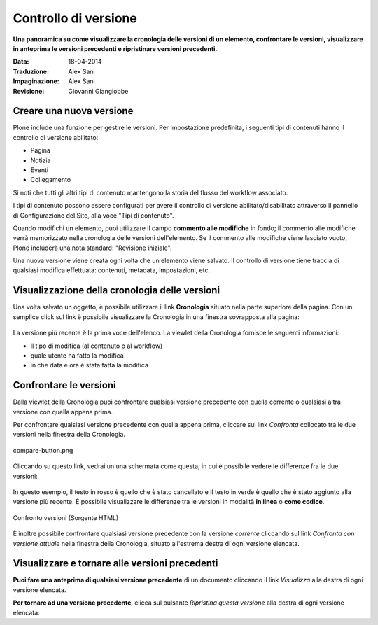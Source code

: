 Controllo di versione
======================

**Una panoramica su come visualizzare la cronologia delle versioni di un
elemento, confrontare le versioni, visualizzare in anteprima le versioni
precedenti e ripristinare versioni precedenti.**

:Data: 18-04-2014
:Traduzione: Alex Sani
:Impaginazione: Alex Sani
:Revisione: Giovanni Giangiobbe

Creare una nuova versione
--------------------------

Plone include una funzione per gestire le versioni. Per impostazione predefinita, i seguenti tipi di contenuti
hanno il controllo di versione abilitato:

-  Pagina
-  Notizia
-  Eventi
-  Collegamento

Si noti che tutti gli altri tipi di contenuto mantengono la storia del flusso del workflow associato.

I tipi di contenuto possono essere configurati per avere il controllo di versione abilitato/disabilitato
attraverso il pannello di Configurazione del Sito, alla voce "Tipi di contenuto".

Quando modifichi un elemento, puoi utilizzare il campo **commento alle modifiche** in fondo;
il commento alle modifiche verrà memorizzato nella cronologia delle versioni dell'elemento. 
Se il commento alle modifiche viene lasciato vuoto, Plone includerà una nota standard: "Revisione iniziale".

Una nuova versione viene creata ogni volta che un elemento viene salvato. Il controllo di versione tiene
traccia di qualsiasi modifica effettuata: contenuti, metadata, impostazioni, etc.

Visualizzazione della cronologia delle versioni
-----------------------------------------------

Una volta salvato un oggetto, è possibile utilizzare il link **Cronologia** situato
nella parte superiore della pagina. Con un semplice click sul link è possibile visualizzare la Cronologia
in una finestra sovrapposta alla pagina:

.. figure:: ../_static/history-viewlet.png
   :align: center
   :alt: history-viewlet.png

La versione più recente è la prima voce dell'elenco. La viewlet della Cronologia fornisce
le seguenti informazioni:

-  Il tipo di modifica (al contenuto o al workflow)
-  quale utente ha fatto la modifica
-  in che data e ora è stata fatta la modifica

Confrontare le versioni
-----------------------

Dalla viewlet della Cronologia puoi confrontare qualsiasi versione precedente con
quella corrente o qualsiasi altra versione con quella appena prima.

Per confrontare qualsiasi versione precedente con quella appena prima, cliccare sul
link *Confronta* collocato tra le due versioni nella finestra della Cronologia.

.. figure:: ../_static/compare-button.png
   :align: center
   :alt: compare-button.png

   compare-button.png

Cliccando su questo link, vedrai un una schermata come questa, in cui è possibile
vedere le differenze fra le due versioni:

.. figure:: ../_static/compare-versions.png
   :align: center
   :alt: compare-versions.png

In questo esempio, il testo in rosso è quello che è stato cancellato e il testo in
verde è quello che è stato aggiunto alla versione più recente.
È possibile visualizzare le differenze tra le versioni in modalità
**in linea** o **come codice**.

.. figure:: ../_static/versioncompare-src.png
   :align: center
   :alt: Comparing Versions (HTML Source)

   Confronto versioni (Sorgente HTML)

È inoltre possibile confrontare qualsiasi versione precedente con la versione *corrente*
cliccando sul link *Confronta con versione attuale* nella finestra della Cronologia, 
situato all'estrema destra di ogni versione elencata.

Visualizzare e tornare alle versioni precedenti
-----------------------------------------------

**Puoi fare una anteprima di qualsiasi versione precedente** di un documento cliccando il link
*Visualizza* alla destra di ogni versione elencata.

**Per tornare ad una versione precedente**, clicca sul pulsante *Ripristina questa
versione* alla destra di ogni versione elencata.


